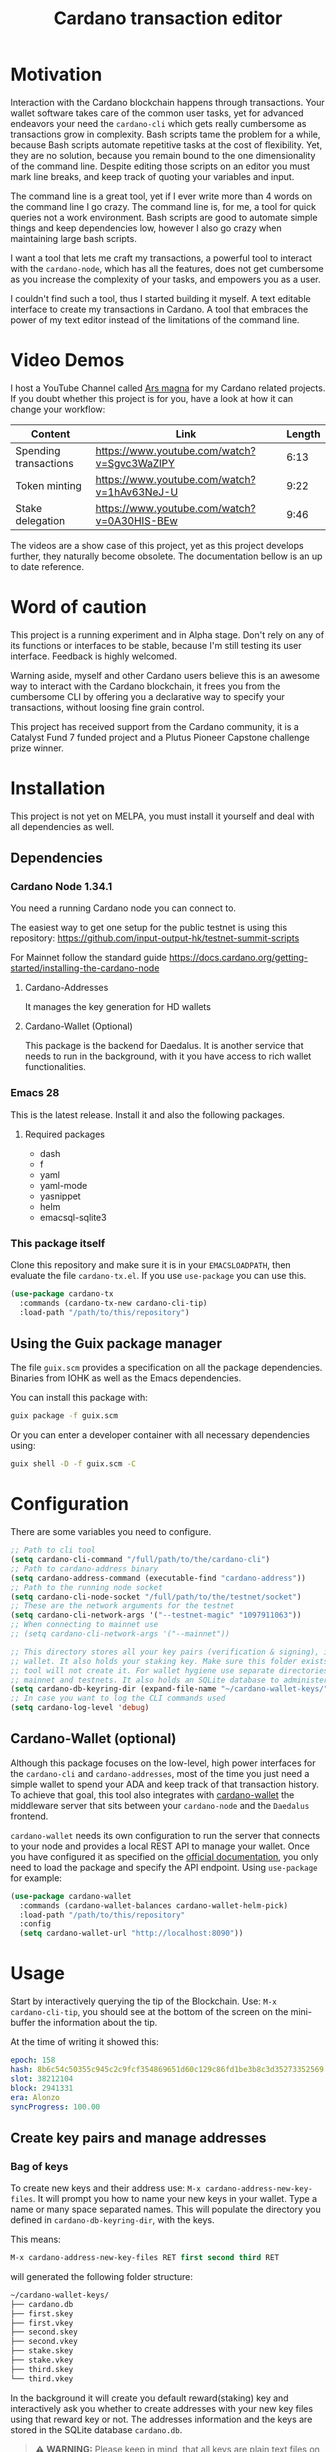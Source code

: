 #+TITLE: Cardano transaction editor
* Motivation
Interaction with the Cardano blockchain happens through transactions. Your
wallet software takes care of the common user tasks, yet for advanced endeavors
your need the =cardano-cli= which gets really cumbersome as transactions grow in
complexity. Bash scripts tame the problem for a while, because Bash scripts
automate repetitive tasks at the cost of flexibility. Yet, they are no solution,
because you remain bound to the one dimensionality of the command line.  Despite
editing those scripts on an editor you must mark line breaks, and keep track of
quoting your variables and input.

The command line is a great tool, yet if I ever write more than 4 words on the
command line I go crazy. The command line is, for me, a tool for quick queries
not a work environment. Bash scripts are good to automate simple things and keep
dependencies low, however I also go crazy when maintaining large bash scripts.

I want a tool that lets me craft my transactions, a powerful tool to interact
with the =cardano-node=, which has all the features, does not get cumbersome as
you increase the complexity of your tasks, and empowers you as a user.

I couldn't find such a tool, thus I started building it myself. A text editable
interface to create my transactions in Cardano. A tool that embraces the power
of my text editor instead of the limitations of the command line.

* Video Demos
I host a YouTube Channel called [[https://www.youtube.com/channel/UCIGcTtEAq3aluoC5gRJjv5w/][Ars magna]] for my Cardano related projects. If
you doubt whether this project is for you, have a look at how it can change your
workflow:

| Content               | Link                                        | Length |
|-----------------------+---------------------------------------------+--------|
| Spending transactions | https://www.youtube.com/watch?v=Sgvc3WaZlPY |   6:13 |
| Token minting         | https://www.youtube.com/watch?v=1hAv63NeJ-U |   9:22 |
| Stake delegation      | https://www.youtube.com/watch?v=0A30HIS-BEw |   9:46 |

The videos are a show case of this project, yet as this project develops
further, they naturally become obsolete. The documentation bellow is an up to
date reference.

* Word of caution
This project is a running experiment and in Alpha stage. Don't rely on any of
its functions or interfaces to be stable, because I'm still testing its user
interface. Feedback is highly welcomed.

Warning aside, myself and other Cardano users believe this is an awesome way to
interact with the Cardano blockchain, it frees you from the cumbersome CLI by
offering you a declarative way to specify your transactions, without loosing
fine grain control.

This project has received support from the Cardano community, it is a Catalyst
Fund 7 funded project and a Plutus Pioneer Capstone challenge prize winner.

* Installation
This project is not yet on MELPA, you must install it yourself and deal with all
dependencies as well.
** Dependencies
*** Cardano Node 1.34.1
You need a running Cardano node you can connect to.

The easiest way to get one setup for the public testnet is using this repository:
https://github.com/input-output-hk/testnet-summit-scripts

For Mainnet follow the standard guide
https://docs.cardano.org/getting-started/installing-the-cardano-node
**** Cardano-Addresses
It manages the key generation for HD wallets
**** Cardano-Wallet (Optional)
This package is the backend for Daedalus. It is another service that needs
to run in the background, with it you have access to rich wallet
functionalities.

*** Emacs 28
This is the latest release. Install it and also the following packages.

**** Required packages
- dash
- f
- yaml
- yaml-mode
- yasnippet
- helm
- emacsql-sqlite3

*** This package itself
Clone this repository and make sure it is in your =EMACSLOADPATH=, then evaluate
the file =cardano-tx.el=.  If you use =use-package= you can use this.
#+begin_src emacs-lisp
(use-package cardano-tx
  :commands (cardano-tx-new cardano-cli-tip)
  :load-path "/path/to/this/repository")
#+end_src
** Using the Guix package manager
The file =guix.scm= provides a specification on all the package dependencies.
Binaries from IOHK as well as the Emacs dependencies.

You can install this package with:
#+begin_src bash
guix package -f guix.scm
#+end_src

Or you can enter a developer container with all necessary dependencies using:
#+begin_src bash
guix shell -D -f guix.scm -C
#+end_src

* Configuration
There are some variables you need to configure.

#+begin_src emacs-lisp
;; Path to cli tool
(setq cardano-cli-command "/full/path/to/the/cardano-cli")
;; Path to cardano-address binary
(setq cardano-address-command (executable-find "cardano-address"))
;; Path to the running node socket
(setq cardano-cli-node-socket "/full/path/to/the/testnet/socket")
;; These are the network arguments for the testnet
(setq cardano-cli-network-args '("--testnet-magic" "1097911063"))
;; When connecting to mainnet use
;; (setq cardano-cli-network-args '("--mainnet"))

;; This directory stores all your key pairs (verification & signing), it is your
;; wallet. It also holds your staking key. Make sure this folder exists, as this
;; tool will not create it. For wallet hygiene use separate directories for
;; mainnet and testnets. It also holds an SQLite database to administer known data.
(setq cardano-db-keyring-dir (expand-file-name "~/cardano-wallet-keys/"))
;; In case you want to log the CLI commands used
(setq cardano-log-level 'debug)
#+end_src
** Cardano-Wallet (optional)
Although this package focuses on the low-level, high power interfaces for the
=cardano-cli= and =cardano-addresses=, most of the time you just need a simple
wallet to spend your ADA and keep track of that transaction history. To achieve
that goal, this tool also integrates with [[https://github.com/input-output-hk/cardano-wallet][cardano-wallet]] the middleware server
that sits between your =cardano-node= and the =Daedalus= frontend.

=cardano-wallet= needs its own configuration to run the server that connects to
your node and provides a local REST API to manage your wallet. Once you have
configured it as specified on the [[https://github.com/input-output-hk/cardano-wallet#how-to-install-linux--windows--mac-os][official documentation]], you only need to
load the package and specify the API endpoint. Using =use-package= for example:
#+begin_src emacs-lisp
(use-package cardano-wallet
  :commands (cardano-wallet-balances cardano-wallet-helm-pick)
  :load-path "/path/to/this/repository"
  :config
  (setq cardano-wallet-url "http://localhost:8090"))
#+end_src

* Usage
Start by interactively querying the tip of the Blockchain. Use: =M-x
cardano-cli-tip=, you should see at the bottom of the screen on the mini-buffer
the information about the tip.

At the time of writing it showed this:
#+begin_src yaml
epoch: 158
hash: 8b6c54c50355c945c2c9fcf354869651d60c129c86fd1be3b8c3d35273352569
slot: 38212104
block: 2941331
era: Alonzo
syncProgress: 100.00
#+end_src
** Create key pairs and manage addresses
*** Bag of keys
To create new keys and their address use: =M-x cardano-address-new-key-files=.
It will prompt you how to name your new keys in your wallet. Type a name or many
space separated names. This will populate the directory you defined in
=cardano-db-keyring-dir=, with the keys.

This means:
#+begin_src emacs-lisp
M-x cardano-address-new-key-files RET first second third RET
#+end_src
will generated the following folder structure:

#+begin_src bash
~/cardano-wallet-keys/
├── cardano.db
├── first.skey
├── first.vkey
├── second.skey
├── second.vkey
├── stake.skey
├── stake.vkey
├── third.skey
└── third.vkey
#+end_src

In the background it will create you default reward(staking) key and
interactively ask you whether to create addresses with your new key files using
that reward key or not. The addresses information and the keys are stored in the
SQLite database =cardano.db=.
#+begin_quote
*⚠ WARNING:* Please keep in mind, that all keys are plain text files on your
system. Thus, when working with "mainnet" ADA, make sure you take the necessary
precautions to secure your files, work on an air gapped machine.
#+end_quote

To create a staking key (under the name =stake2=) use the ELisp command:
#+begin_src emacs-lisp
(cardano-address-new-key "stake2" t)
#+end_src

The name =stake= is the default name for the reward key, and created
automatically. After creating additional reward keys, which you want to use in
you addresses use =cardano-address-load=, select the spending key type, confirm
whether to watch the new address and which reward key you want to use. All key
file and addresses are stored in the SQLite database in the =cardano.db= file.

The command =cardano-db-addresses= opens a table view of all your know addresses.
The keyboard shortcut =c= copies the address in the row your point is. =w=
toggles whether that address is watched in your UTxO set. =a= lets you write a
comment for that particular address.

*** Hierarchical Deterministic Wallets :optional:
You can also install [[https://github.com/input-output-hk/cardano-addresses][cardano-addresses]] and let this tool help you manage your
keys following the CIP-3 specification, and CIP-11.

The function =cardano-address-gen-recovery-phrase= will assist you creating a
mnemonic seed recovery phrase and save it on your =cardano-address-keyring=.

#+begin_quote
*⚠ WARNING:* Please keep in mind, that all keys and recovery phrases are plain
text files on your system. Thus when working with "mainnet" ADA, make sure you
take the necessary precautions to secure your files, work on air gapped machine.
#+end_quote

The function =cardano-address-new-hd-key-files= prompts for a derivation path
for your key, you can still call this with many space separated paths. Following
CIP-11 the path =1852H/1815H/0H/2/0= will generate the staking key.
*** Registering key files
If you generated some key files previous to using cardano.el or from previous
versions of it, before its use of a SQLite database you need to register those
keys to the database. The easiest way is using =dired= to mark the files you
want to register and the interactively calling =cardano-db-dired-load-files=.
You can also register cardano native simple scripts (multisigs/timelocks) and
Plutus script files.

To visualize the files registered in the database call the interactive function
=cardano-db-typed-files=. This open a table view of all registered files. You
include annotations to each file. Annotations helps you identify in the future
their content more than the filename. You can also open the files directly from
this view.

| Shortcut | Function                   | Description            |
|----------+----------------------------+------------------------|
| o        | =cardano-db-file-open=     | Open file              |
| a        | =cardano-db-file-annotate= | Add a note to the file |

*** Manage addresses
=cardano-address-load= calculates addresses from registered files and load them
on the address database. Call it after registering new files.

To visualize addresses loaded into your database call =cardano-db-addresses=.
This opens a view with all registered addresses. You can toggle which ones to
actively watch(query UTxO balance), copy the address to the keyboard or edit the
annotation.

| shortcut | function                          |
|----------+-----------------------------------|
| w        | =cardano-db-address-toggle-watch= |
| c        | =cardano-db-address-copy=         |
| a        | =cardano-db-address-annotate=     |

** Crafting a transaction
The goal is to directly create the transaction in your editor instead of using
the CLI commands when crafting of the transaction.

To launch the editor call =M-x cardano-tx-new=. It will list all the UTxOs that
you control on your wallet for you to spend. This might take a while as it is an
expensive query for the =cardano-node= [fn:1]. Select one or many, you can still
include more into your transaction during the edit process later on. A new
buffer opens with the basic spending transaction template you can directly edit.

*** Spending and sending funds to arbitrary addresses
Have a look at the next annotated example. It is a larger than usual
transaction(2 inputs - 4 outputs), because the goal of this tool is to
demonstrate that it doesn't get cumbersome as the transaction scope grows. It is
a simple and standard yaml file. The structure reflects intuitively what the
transaction itself is about.  I'm sure you can understand it just by reading it.

#+begin_src yaml
# These are the inputs for the transaction.
inputs:
  - utxo: 4ea2254f4449af35b730b08f864663f1f0fd7a8a659e2fcf9a21fe891c2991d1#0
  - utxo: e0beb22982562e607019e6bb7f8cba200bba5f858c94bf6fd97ef4431ccb8be8#0

# Outputs are defined in the same way.
outputs:
  # A simple payment output to this address
  - address: addr_test1qr047xuayncdvsjdldy740a8l9hh6advdzex9nqtp4y3smtk2wgk4wl2rz04eaqmq9fnxhyn56az0c4d3unvcvg2yw4qqzhuv0
    amount:
      lovelace: 10000000

  # Payment to a Plutus script. The AlwaysSucceeds script
  - address: addr_test1wpnlxv2xv9a9ucvnvzqakwepzl9ltx7jzgm53av2e9ncv4sysemm8
    amount:
      lovelace: 15000000
    # You must include the datum. This tool calculates the hash for you.
    datum: [1, "the always succeeds contract", {"with a": "mixed type datum"}]

  # Payment to another Plutus script
  - address: addr_test1wzxfj3l2es945szu8wd6mm9jnkj7wze2zwtagkhdmn62gxqnvz87d
    amount:
      lovelace: 20000000
    # This script requires a typed datum, because the script input is a 2-tuple of ints
    # In this case the input is the path to a file that has the typed specification
    # of the datum
    datumfile: "plutus-data/tuple_ints(-5,6)"

  # ALWAYS think about your change address
  - address: addr_test1qpsfwsr4eqjfe49md9wpnyp3ws5emf4z3k6xqagvm880zgnk2wgk4wl2rz04eaqmq9fnxhyn56az0c4d3unvcvg2yw4qmkmv4t
    change: true # The cardano-cli balances it. Only lovelaces for now
#+end_src

Not only is it readable, you get the advantages of syntax highlight,
indentation, auto-completion and many more editing tools from the editor. You
can also write comments in between the lines, because yaml allows that. That is
not possible within a bash script using long commands with line breaks, you only
get to comment around the blocks of instructions.

When creating this transaction there are utility functions that help you with some input.
For example:

- =cardano-tx-helm-utxos= Pick from utxos that are in your wallet for easy input.
- =cardano-address-pick= Pick from all your registered addresses
- =cardano-tx-available-balance= Calculates, displays and loads to kill-ring the balance not yet committed to transaction outputs.

The Plutus scripts we send funds in this transaction are
=contracts/AlwaysSucceeds.plutus= and =contracts/list-in-range.plutus=. The
first takes any datum, the second takes a two element tuple to define a range.
That's why the datum needs to be a tuple, and why we need to use the typed
version for the datum, because tuples are not available as JSON values.

In this repository you can find the datum file used for this example in the path
=plutus-data/tuple_ints(-5,6)=, and it has this content.
#+begin_src javascript
{"constructor":0,"fields":[{"int":-5},{"int":6}]}
#+end_src

To send the transaction just use shortcut =C-c C-c= or call =M-x
cardano-tx-edit-finish=.  That will build the transaction, calculate the fees,
sign it, submit it, close the editing window and copy the transaction id to the
clipboard for you to look for it in your favorite explorer.

This transaction has the id
[[https://testnet.adatools.io/transactions/20d4494be79b860b1085fc5b763840d74c25c5e2ba05daeed664b3e674301b00][20d4494be79b860b1085fc5b763840d74c25c5e2ba05daeed664b3e674301b00]], and is on the
Testnet.
**** Change address and fee
The editor uses in general the =build= command to craft the transaction, which
requires a change address. Unfortunately, that change address only balances the
transaction with lovelaces and is a required field. However, if your change is
exactly zero lovelaces the transaction would still work(see
https://github.com/input-output-hk/cardano-node/issues/3041). You can thus use
than function =cardano-tx-available-balance= to balance the transaction and once
you try to build it extract the minimum fee value from the error message. Then
put that value as an extra field on the transaction description:
#+begin_src yaml
fee: 189432
#+end_src

Re-balance your transaction outputs and try again, the change address although
required will not show up on the crafted transaction, and the fee field is only
a help to balance the transaction, as the =build= command does not use it.

Currently, it only makes sense to pay the minimum fee in Cardano. Yet, if it one
day implements a market for fees, where a higher fee would help you get ahead on
the mempool and prioritize your transaction you can set your fee. For that use
the =fee= field, but delete the change address output. That will use the
=build-raw= command where you specify the fee.

*** Minting native tokens
Minting tokens is again simple and doable with a single specification. Again,
exemplifying with a rather large transaction, where I'll mint two kinds of
tokens: a fungible token with unconstrained minting policy and a NFT policy.
Additionally, the NFT metadata will include its metadata.

Launch the editor with =M-x cardano-tx-new=, and pick some UTxOs to fund the
mint transaction. It is a big transaction, don't get overwhelmed by the forest
they are only trees. Follow the comments, a lot is going on in this transaction.
To help you write the minting specification typing =mint= followed by =<TAB>=
will use yasnippet to load minting template specification.

#+begin_src yaml
inputs:
  - utxo: 4fae4f6e9c80d6c56476e083e9562a867ab7a6cd6be4e694d1f0b0e0b8d97eee#0

# Minting policies are characterized by the policy-id, here you can name them,
# and use that name throughout the transaction. The editor will then replace the
# name for the policy-id when creating the transaction.

mint:
  # This first policy(reward-tokens) only requires one witness to mint. You can mint
  # anytime you want as long as you have the key. I can use them as reward points.
  # I can keep minting to reward users.
  reward-tokens: # This is my first policy name
    policy: # Declare the policy. A single signature is enough
      type: sig
      keyHash: df5f1b9d24f0d6424dfb49eabfa7f96f7d75ac68b262cc0b0d49186d # fourth
    assets: # Here is the amount of assets to mint. I name each of the tokens
      gold: 100
      platinum: 50
  # This second policy are two NFTs. It honors XKCD, and mints NFTs that link to
  # a particular comic. The minting policy requires 2 witnesses and has a time lock
  # to ensure that no more assets are minted under this policy after the slot passed
  xkcd: # this is the policy name
    policy:
      type: all
      scripts:
        - type: sig
          keyHash: a6eb2a117cc8c5a26a7895eb03f3c88d3d2391e34e988883327b9893 # second
        - type: sig
          keyHash: 9bcde05606b1fbd5f5390b3ebbba0f523bddba5822027c856ebc336a # third
        - type: before
          slot: 41770500 # this is the time lock
    assets: # Minting two unique NFTs
      networking: 1
      frustration: 1

# You need to help the tool when using scripts by enumerating which witnesses
# need to sign the transaction. These are the keys on your wallet. I commented
# in the previous scripts which keyHash maps to which key
# You don't need this hint on normal spending, because it can infer which key owns which UTxO.
witness:
  - second
  - third
  - fourth

# For Mary Era Timelocked NFTs don't forget to match the validity interval, with
# the one on the time lock policy
validity-interval:
  invalid-hereafter: 41770500
  # invalid before:

# The metadata here allows to describe the NFTs. You can then see them on an explorer
metadata:
  721:
    xkcd: # policy name
      networking: # token name
        id: 1
        name: "Networking"
        description: "Our company is agile and lean with a focus on the long tail."
        image: ipfs://Qmbu8L59m5YHxo7kSCnfZa9DLSApyLFXTpbcJo6tx8vzzq
      frustration: # token name
        id: 2
        name: "Frustration"
        description: "Don't worry, I can do it in under a minute."
        image: ipfs://QmdunoNVjXe8aLFHvPqWdjNZmSfQBnrhb1pPwLcEAJcVUR

# Finally the 4 output. I distribute the newly minted tokens across multiple addresses
outputs:
  - address: addr_test1vzdumczkq6clh4048y9nawa6pafrhhd6tq3qyly9d67rx6sq3zpq7 # third-enterprise
    amount:
      xkcd: # policy name
        networking: 1 # token name
      reward-tokens: # other policy name
        gold: 40 # corresponding token name
      lovelace: 10000000

  - address: addr_test1qznwk2s30nyvtgn20z27kqlnezxn6gu3ud8f3zyrxfae3ymk2wgk4wl2rz04eaqmq9fnxhyn56az0c4d3unvcvg2yw4qt6aaad # second
    amount:
      reward-tokens:
        gold: 60
        platinum: 15
      lovelace: 15678910

  - address: addr_test1qpsfwsr4eqjfe49md9wpnyp3ws5emf4z3k6xqagvm880zgnk2wgk4wl2rz04eaqmq9fnxhyn56az0c4d3unvcvg2yw4qmkmv4t
    amount:
      xkcd:
        frustration: 1
      reward-tokens:
        platinum: 35
      lovelace: 52468413

  # ALWAYS think about your change address
  - address: addr_test1qpsfwsr4eqjfe49md9wpnyp3ws5emf4z3k6xqagvm880zgnk2wgk4wl2rz04eaqmq9fnxhyn56az0c4d3unvcvg2yw4qmkmv4t
    change: true
#+end_src
Have a look at the transaction on an testnet explorer: [[https://testnet.adatools.io/transactions/9115ce93cc4afe074e79352de16671f9e85f77732406943ab05809180cdd282b][9115ce93cc4afe074e79352de16671f9e85f77732406943ab05809180cdd282b]]

Notice that the token names are still described by human readable strings. The
editor translates those names to hexadecimal values when creating the
transaction as required by the cardano-node>=1.33.

*** Registering stake address and delegating to a stakepool
The transaction to register and delegate at the same time looks like this:
#+begin_src yaml
input:
  - utxo: 83fa0a223783c9fb8a610433d75778c29945151a7bd7957e7c8c8289d7dc9e79#0

outputs:
  # ALWAYS think about your change address
  - address:  addr_test1qpsfwsr4eqjfe49md9wpnyp3ws5emf4z3k6xqagvm880zgnk2wgk4wl2rz04eaqmq9fnxhyn56az0c4d3unvcvg2yw4qmkmv4t
    change: true

certificates:
  # Standard certificates
  - registration:
      # vkey-file:  # optionally pick the staking verification key file
      # deregistration: true
  - delegation:
      pool: pool1hqatqegjcnsg8lj66ys2fe2zg8vl7hjsfy2yupcpnxxqucx8zgq
      # vkey-file:  # optionally pick the staking verification key file
  # Specify your particular certificate file
  # - file:

# You must sign with the stake key to authorize the certificate
witness:
  - stake
#+end_src

It is important to note, that you must register the stake address before you
delegate your stake. If you are doing both actions in the same transaction, then
make sure that the =registration= item is before the =delegation= item (like in
this example) otherwise the transaction will fail. If you want to do this on
separate transactions, it still holds to register before you delegate.

This sample transaction is also on the testnet under the txid:
[[https://testnet.cardanoscan.io/transaction/d77ecc5c249a7875fcae8a4dc0940b62a214d4fbcdc9e82a0ba4c38607b8ea2d][d77ecc5c249a7875fcae8a4dc0940b62a214d4fbcdc9e82a0ba4c38607b8ea2d]]

*** Withdraw your staking rewards
Withdrawing is again just another element of your transaction.

#+begin_src yaml
input:
  - utxo: 8bdfcfa7faa87f32c624700d1bec7fb0cd3af0ed3fb9e7a5e1121bc52433e645#0

outputs:
  # ALWAYS think about your change address
  - address:  addr_test1qpsfwsr4eqjfe49md9wpnyp3ws5emf4z3k6xqagvm880zgnk2wgk4wl2rz04eaqmq9fnxhyn56az0c4d3unvcvg2yw4qmkmv4t
    change: true

withdrawals:
  # Specify from which staking address you withdraw the rewards
  - address: stake_test1urpklgzqsh9yqz8pkyuxcw9dlszpe5flnxjtl55epla6ftqktdyfz
    amount:
      lovelace: 315716

# You must sign with the stake key because you spend from the staking address
witness:
  - stake
#+end_src

The function =cardano-tx-rewards= receives as input the staking addresses and
helps you with the total amount in the rewards.

This sample transaction is also on the testnet under the txid:
[[https://testnet.cardanoscan.io/transaction/81eaf7c476709599a1d2162104714cf5ab9b0b3d4b65287efcfd58483e8a3768][81eaf7c476709599a1d2162104714cf5ab9b0b3d4b65287efcfd58483e8a3768]]

*** Claiming from a Plutus script address
The Plutus script in this example has this validator script, and corresponds to
the script in the file =contracts/list-in-range.plutus=.

#+begin_src haskell
{-# INLINABLE rangeContract #-}
rangeContract :: (Integer, Integer) -> [Integer] -> ScriptContext -> P.Bool
rangeContract (l,h) redeemer _ = P.all (\x -> l P.<= x P.&& (x P.<= h)) redeemer

data RangeContract
instance Scripts.ValidatorTypes RangeContract where
    type instance DatumType RangeContract = (Integer, Integer)
    type instance RedeemerType RangeContract = [Integer]

rangeContractInstance :: Scripts.TypedValidator RangeContract
rangeContractInstance = Scripts.mkTypedValidator @RangeContract
    $$(PlutusTx.compile [|| rangeContract ||])
    $$(PlutusTx.compile [|| wrap ||])
  where
    wrap = Scripts.wrapValidator @(Integer, Integer) @[Integer]
#+end_src

As you see we needed a two element tuple for the datum to define a range. The
redeemer must be a list of "arbitrary length", but all elements must be integers
within the range defined by the datum. This is exercise 4.d of the
Alonzo-testnet exercises.

One transaction that solves this constraint is:

#+begin_src yaml
inputs:
  # This is the UTxO that created in the previous section
  # Because it is a Plutus script. To unclock it we need to provide extra
  # information like the Plutus script, datum and redeemer
  - utxo: 20d4494be79b860b1085fc5b763840d74c25c5e2ba05daeed664b3e674301b00#3
    # path to the script file
    script-file: "contracts/list-in-range.plutus"
    # path to the typed datum
    datumfile: "plutus-data/tuple_ints(-5,6)"
    # I can directly specify a JSON value. List are JSON values and thus
    # can be directly parsed. There is no need to write the typed version in a file.
    redeemer: [2, -5, -1, 4, 0, 3, 1, 6, -4]

collateral: 20d4494be79b860b1085fc5b763840d74c25c5e2ba05daeed664b3e674301b00#1

outputs:
  # ALWAYS think about your change address
  - address:  addr_test1qpsfwsr4eqjfe49md9wpnyp3ws5emf4z3k6xqagvm880zgnk2wgk4wl2rz04eaqmq9fnxhyn56az0c4d3unvcvg2yw4qmkmv4t
    change: true
#+end_src

=C-c C-c= or calling =M-x cardano-tx-edit-finish=, builds and submits the
transaction.  In this case the transaction is
[[https://testnet.adatools.io/transactions/0e51486385a1d2cc811bf51fc27c73a609b87bfd8846955d1e67b358f44232e8][0e51486385a1d2cc811bf51fc27c73a609b87bfd8846955d1e67b358f44232e8]] and you can
find it on the testnet explorer.

That's it. This tool reflects the transaction crafting with a User Interface,
that is the transaction itself and takes care of all the details about parsing
the input, signing and submitting.
*** Native simple scripts (multisigs/timelocks)
The same scripts you used for minting policies are usable to secure funds. Those
are simple multisig and timelock scripts. To create one of those scripts call
the function =cardano-tx-new-script=. It will open an editor window where you
can write the clauses of your script. The yasnippet shortcut =ns= expands into
the clauses of a simple script. Simple scripts are recursive, thus you can go as
deep as you want stating you spending clauses.

Press =C-c C-c= to save the script. This will convert the script from it's YAML
editing form to a JSON file and save it on your =cardano-db-keyring-dir= for
later use using the script hash as file name. Please understand that after that
step you should never modify that file. If you need a new script with slight
variations, make a new script and it to the database and keep that copy.

Visiting =cardano-db-typed-files= you can see the newly created script. I advise
you to also write a description of it using the annotation feature. Later you
can call =cardano-address-load= to calculate the address of this script and have it
available for use.

** Full wallet integration (Optional)
If you installed the [[*Cardano-Wallet (optional)][cardano-wallet]] the main entry point is the interactive
function =cardano-wallet-balances=, which opens a buffer with a table showing
the balances of all your registered wallets.  To register a wallet call
=cardano-wallet-create=, it will ask for the name of the wallet, a file
containing the seed phrase(use the previous section for that), and a password to
lock up your wallet. Once registered =cardano-wallet= will scan the blockchain
for transactions pertaining your wallet, that takes a fair amount of time the
first time, then it stays in watch mode and keeps synchronizing with the latest
state of the blockchain.

=cardano-wallet-helm-pick= is the entry point to work with each of your wallets
individually. Its menu lets start a payment transaction, list all addresses,
look at the transaction history, and show a description of the wallet.

* Extra info
This an awarded project of the Cardano Summit 2021 - Plutus Pioneer Capstone
Challenge. You can read about it on the [[https://iohk.io/en/blog/posts/2021/10/12/building-on-the-cardano-summit/][IOHK blog]], and watch the [[https://www.youtube.com/watch?v=R0s3lPG8XDw&t=620s][interview]] with
some of the winners. I hope it raises awareness of this tool and also to call
attention to my Catalyst proposal to fund the further development of this tool.
** Doom-Emacs interesting buffers
If you are a Doom-Emacs user, you might realize that it becomes extra cumbersome
to find the buffers from this tool. That is because of Doom's philosophy of what
makes an /interesting/ buffer. You can tell Doom that these buffers are
interesting by including the following code on your configuration file.

#+begin_src emacs-lisp
(add-hook! 'doom-real-buffer-functions
  (defun cardano-interesting-buffer (b)
    "Whether the current buffer's major-mode is a cardano mode."
    (with-current-buffer b
      (memq major-mode '(cardano-db-addresses-mode
                         cardano-db-files-mode
                         cardano-tx-mode
                         cardano-wallet-tx-log-mode)))))
#+end_src

#+RESULTS:

* Footnotes

[fn:1] Finding the UTxOs takes a while and thus your editor blocks during that
time. Since the cardano-node=1.33 the UTxO set moved from RAM to Disk and that
makes this query even slower.
